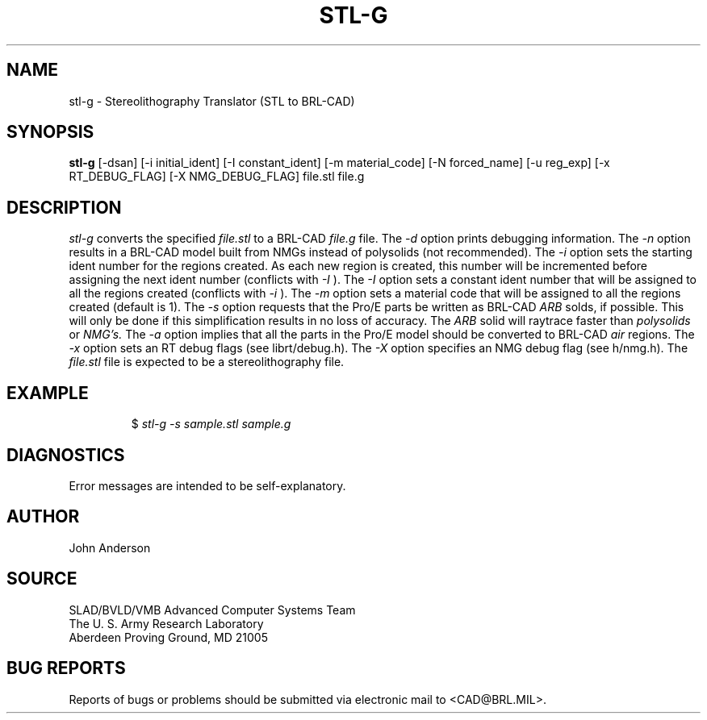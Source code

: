 .TH STL-G 1 BRL-CAD
.SH NAME
stl-g \- Stereolithography Translator (STL to BRL-CAD)
.SH SYNOPSIS
.B stl-g
[-dsan] [-i initial_ident] [-I constant_ident] [-m material_code] [-N forced_name] [-u reg_exp] [-x RT_DEBUG_FLAG] [-X NMG_DEBUG_FLAG] file.stl file.g
.SH DESCRIPTION
.I stl-g\^
converts the specified
.I file.stl
to a BRL-CAD
.I file.g
file.
The
.I -d
option prints debugging information.
The
.I -n
option results in a BRL-CAD model built from NMGs instead of polysolids (not recommended).
The
.I -i
option sets the starting ident number for the regions created. As each
new region is created, this number will be incremented before assigning
the next ident number (conflicts with 
.I -I
). The
.I -I
option sets a constant ident number that will be assigned to all the regions created (conflicts with
.I -i
).
The
.I -m
option sets a material code that will be assigned to all the regions created (default is 1).
The
.I -s
option requests that the Pro/E parts be written as BRL-CAD
.I ARB
solds, if possible. This will only be done if this simplification
results in no loss of accuracy. The
.I ARB
solid will raytrace faster than
.I polysolids
or
.I NMG's.
The
.I -a
option implies that all the parts in the Pro/E model should be converted to
BRL-CAD
.I air
regions.
The
.I -x
option sets an RT debug flags (see librt/debug.h).
The
.I -X
option specifies an NMG debug flag (see h/nmg.h).
The
.I file.stl
file is expected to be a stereolithography file.
.SH EXAMPLE
.RS
$ \|\fIstl-g -s \|sample.stl \|sample.g\fP
.RE
.SH DIAGNOSTICS
Error messages are intended to be self-explanatory.
.SH AUTHOR
John Anderson
.SH SOURCE
SLAD/BVLD/VMB Advanced Computer Systems Team
.br
The U. S. Army  Research Laboratory
.br
Aberdeen Proving Ground, MD  21005
.SH "BUG REPORTS"
Reports of bugs or problems should be submitted via electronic
mail to <CAD@BRL.MIL>.
